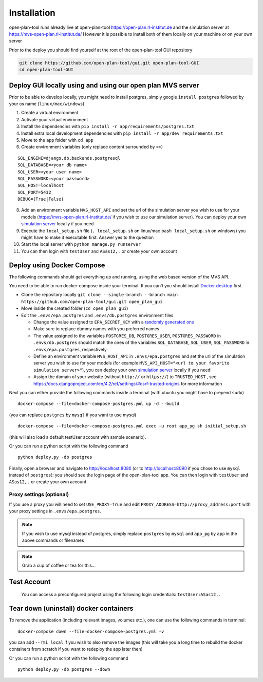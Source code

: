 ============
Installation
============

open-plan-tool runs already live at open-plan-tool https://open-plan.rl-institut.de and the simulation server at https://mvs-open-plan.rl-institut.de/
However it is possible to install both of them locally on your machine or on your own server


Prior to the deploy you should find yourself at the root of the open-plan-tool GUI repository

.. code-block:: bash

    git clone https://github.com/open-plan-tool/gui.git open-plan-tool-GUI
    cd open-plan-tool-GUI


Deploy GUI locally using and using our open plan MVS server
-----------------------------------------------------------

Prior to be able to develop locally, you might need to install postgres,
simply google ``install postgres`` followed by your os name
(``linux/mac/windows``)

1. Create a virtual environment
2. Activate your virtual environment
3. Install the dependencies with
   ``pip install -r app/requirements/postgres.txt``
4. Install extra local development dependencies with
   ``pip install -r app/dev_requirements.txt``
5. Move to the ``app`` folder with ``cd app``
6. Create environment variables (only replace content surrounded by
   ``<>``)

::

   SQL_ENGINE=django.db.backends.postgresql
   SQL_DATABASE=<your db name>
   SQL_USER=<your user name>
   SQL_PASSWORD=<your password>
   SQL_HOST=localhost
   SQL_PORT=5432
   DEBUG=(True|False)

8.  Add an environment variable ``MVS_HOST_API`` and set the url of the
    simulation server you wish to use for your models (https://mvs-open-plan.rl-institut.de/ if you wish to use our simulation server). You can deploy your own `simulation server <https://github.com/open-plan-tool/simulation-server>`_ locally if you need
9.  Execute the ``local_setup.sh`` file (``. local_setup.sh`` on
    linux/mac ``bash local_setup.sh`` on windows) you might have to make
    it executable first. Answer yes to the question
10. Start the local server with ``python manage.py runserver``
11. You can then login with ``testUser`` and ``ASas12,.`` or create your
    own account

Deploy using Docker Compose
---------------------------

The following commands should get everything up and running, using the
web based version of the MVS API.

You need to be able to run docker-compose inside your terminal. If you
can’t you should install `Docker
desktop <https://www.docker.com/products/docker-desktop/>`__ first.

-  Clone the repository locally
   ``git clone --single-branch --branch main https://github.com/open-plan-tool/gui.git open_plan_gui``
-  Move inside the created folder (``cd open_plan_gui``)
-  Edit the ``.envs/epa.postgres`` and ``.envs/db.postgres`` environment
   files

   -  Change the value assigned to ``EPA_SECRET_KEY`` with a `randomly
      generated one <https://randomkeygen.com/>`__

   -  Make sure to replace dummy names with you preferred names

   -  The value assigned to the variables ``POSTGRES_DB``,
      ``POSTGRES_USER``, ``POSTGRES_PASSWORD`` in ``.envs/db.postgres``
      should match the ones of the variables ``SQL_DATABASE``,
      ``SQL_USER``, ``SQL_PASSWORD`` in ``.envs/epa.postgres``,
      respectively

   -  Define an environment variable ``MVS_HOST_API`` in
      ``.envs/epa.postgres`` and set the url of the simulation server
      you wish to use for your models (for example
      ``MVS_API_HOST="<url to your favorite simulation server>"``), you
      can deploy your own `simulation
      server <https://github.com/open-plan-tool/simulation-server>`__
      locally if you need

   -  Assign the domain of your website (without ``http://`` or
      ``https://``) to ``TRUSTED_HOST`` , see
      https://docs.djangoproject.com/en/4.2/ref/settings/#csrf-trusted-origins
      for more information

Next you can either provide the following commands inside a terminal
(with ubuntu you might have to prepend ``sudo``)

::

    docker-compose --file=docker-compose-postgres.yml up -d --build

(you can replace ``postgres`` by ``mysql`` if you want to use mysql)

::

    docker-compose --file=docker-compose-postgres.yml exec -u root app_pg sh initial_setup.sh

(this will also load a default testUser account with sample scenario).

Or you can run a python script with the following command

::

    python deploy.py -db postgres

Finally, open a browser and navigate to http://localhost:8080 (or to http://localhost:8090 if you chose to use ``mysql`` instead of ``postgres``): you should see the login page of the open-plan-tool app. You can then login with ``testUser`` and ``ASas12,.`` or create your own account.

Proxy settings (optional)
~~~~~~~~~~~~~~~~~~~~~~~~~

If you use a proxy you will need to set ``USE_PROXY=True`` and edit
``PROXY_ADDRESS=http://proxy_address:port`` with your proxy settings in
``.envs/epa.postgres``.

.. note:: If you wish to use mysql instead of postgres, simply
   replace ``postgres`` by ``mysql`` and ``app_pg`` by ``app`` in the
   above commands or filenames


.. note:: Grab a cup of coffee or tea for this…



Test Account
------------

   You can access a preconfigured project using the following login
   credentials: ``testUser:ASas12,.``

   .. raw:: html

      <hr>

Tear down (uninstall) docker containers
---------------------------------------

To remove the application (including relevant images, volumes etc.), one
can use the following commands in terminal:

::

    docker-compose down --file=docker-compose-postgres.yml -v

you can add ``--rmi local`` if you wish to also remove the images (this
will take you a long time to rebuild the docker containers from scratch
if you want to redeploy the app later then)

Or you can run a python script with the following command

::

    python deploy.py -db postgres --down